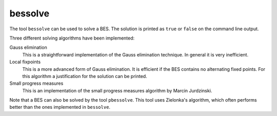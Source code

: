 .. index:: bessolve

.. _tool-bessolve:

bessolve
=========

The tool ``bessolve`` can be used to solve a BES. The solution is printed as ``true`` or ``false``
on the command line output.

Three different solving algorithms have been implemented:

Gauss elimination
  This is a straightforward implementation of the Gauss elimination technique. In general
  it is very inefficient.

Local fixpoints
  This is a more advanced form of Gauss elimination. It is efficient if the BES
  contains no alternating fixed points. For this algorithm a justification for the solution
  can be printed.

Small progress measures
  This is an implementation of the small progress measures algorithm by Marcin Jurdzinski.

Note that a BES can also be solved by the tool ``pbessolve``. This tool uses Zielonka's
algorithm, which often performs better than the ones implemented in ``bessolve``.
